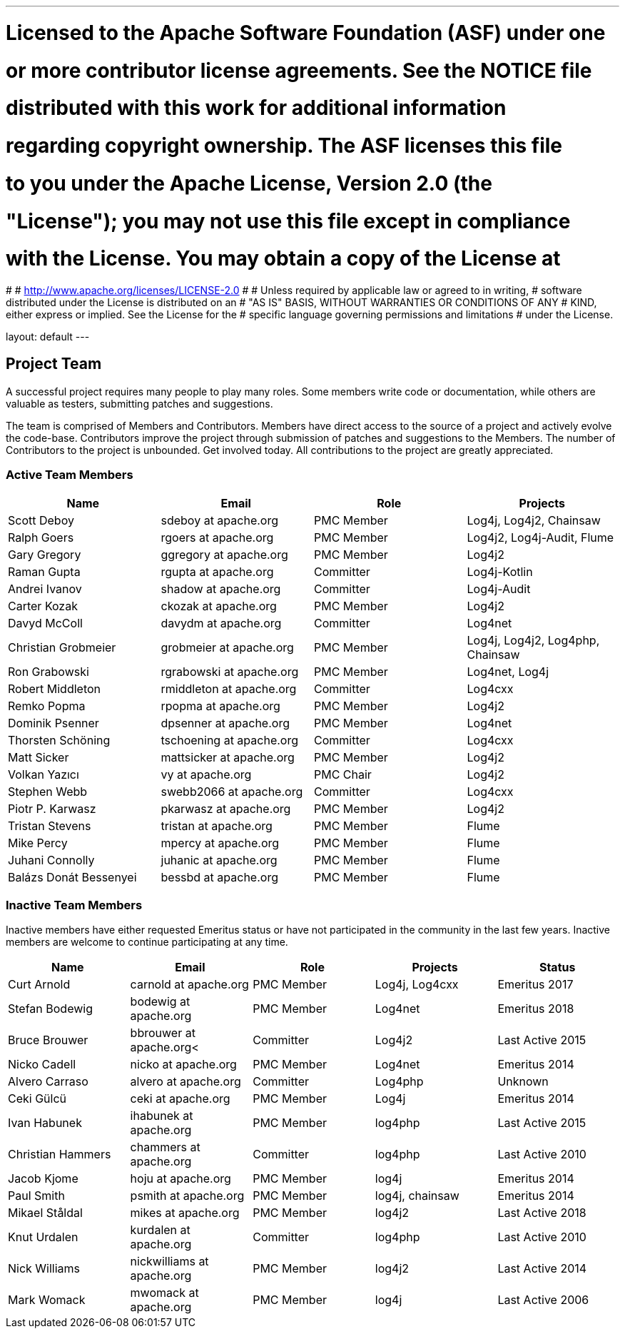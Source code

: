 ---
# Licensed to the Apache Software Foundation (ASF) under one
# or more contributor license agreements.  See the NOTICE file
# distributed with this work for additional information
# regarding copyright ownership.  The ASF licenses this file
# to you under the Apache License, Version 2.0 (the
# "License"); you may not use this file except in compliance
# with the License.  You may obtain a copy of the License at
#
#   http://www.apache.org/licenses/LICENSE-2.0
#
# Unless required by applicable law or agreed to in writing,
# software distributed under the License is distributed on an
# "AS IS" BASIS, WITHOUT WARRANTIES OR CONDITIONS OF ANY
# KIND, either express or implied.  See the License for the
# specific language governing permissions and limitations
# under the License.

layout: default
---
				
Project Team
------------

A successful project requires many people to play many roles. Some members write code or documentation, while others are valuable as testers, submitting patches and suggestions.

The team is comprised of Members and Contributors. Members have direct access to the source of a project and actively evolve the code-base. Contributors improve the project through submission of patches and suggestions to the Members. The number of Contributors to the project is unbounded. Get involved today. All contributions to the project are greatly appreciated.

Active Team Members
~~~~~~~~~~~~~~~~~~~

[frame=all,grid=all]
|===========================
|Name|Email|Role|Projects

| Scott Deboy | sdeboy at apache.org | PMC Member | Log4j, Log4j2, Chainsaw
| Ralph Goers | rgoers at apache.org | PMC Member | Log4j2, Log4j-Audit, Flume
| Gary Gregory | ggregory at apache.org | PMC Member | Log4j2
| Raman Gupta | rgupta at apache.org | Committer | Log4j-Kotlin
| Andrei Ivanov | shadow at apache.org | Committer | Log4j-Audit
| Carter Kozak | ckozak at apache.org | PMC Member | Log4j2
| Davyd McColl | davydm at apache.org | Committer | Log4net
| Christian Grobmeier | grobmeier at apache.org | PMC Member | Log4j, Log4j2, Log4php, Chainsaw
| Ron Grabowski | rgrabowski at apache.org | PMC Member | Log4net, Log4j
| Robert Middleton | rmiddleton at apache.org | Committer | Log4cxx
| Remko Popma | rpopma at apache.org | PMC Member | Log4j2
| Dominik Psenner | dpsenner at apache.org | PMC Member | Log4net
| Thorsten Schöning | tschoening at apache.org | Committer | Log4cxx
| Matt Sicker | mattsicker at apache.org | PMC Member | Log4j2
| Volkan Yazıcı | vy at apache.org | PMC Chair | Log4j2
| Stephen Webb | swebb2066 at apache.org | Committer | Log4cxx
| Piotr P. Karwasz | pkarwasz at apache.org | PMC Member | Log4j2
| Tristan Stevens | tristan at apache.org | PMC Member | Flume
| Mike Percy | mpercy at apache.org | PMC Member | Flume
| Juhani Connolly | juhanic at apache.org | PMC Member | Flume
| Balázs Donát Bessenyei | bessbd at apache.org | PMC Member | Flume

|===========================

[options="header,footer]
Inactive Team Members
~~~~~~~~~~~~~~~~~~~~~

Inactive members have either requested Emeritus status or have not participated in the community
in the last few years. Inactive members are welcome to continue participating at any time.

[frame=all,grid=all]
|===========================
| Name | Email | Role | Projects | Status

| Curt Arnold | carnold at apache.org | PMC Member | Log4j, Log4cxx | Emeritus 2017
| Stefan Bodewig | bodewig at apache.org | PMC Member | Log4net | Emeritus 2018
| Bruce Brouwer | bbrouwer at apache.org< | Committer | Log4j2 | Last Active 2015
| Nicko Cadell | nicko at apache.org | PMC Member | Log4net | Emeritus 2014
| Alvero Carraso | alvero at apache.org | Committer | Log4php | Unknown
| Ceki Gülcü | ceki at apache.org | PMC Member | Log4j | Emeritus 2014
| Ivan Habunek | ihabunek at apache.org | PMC Member | log4php | Last Active 2015
| Christian Hammers | chammers at apache.org | Committer | log4php | Last Active 2010
| Jacob Kjome | hoju at apache.org| PMC Member | log4j | Emeritus 2014
| Paul Smith | psmith at apache.org | PMC Member | log4j, chainsaw | Emeritus 2014
| Mikael Ståldal | mikes at apache.org | PMC Member| log4j2 | Last Active 2018
| Knut Urdalen | kurdalen at apache.org | Committer | log4php | Last Active 2010
| Nick Williams | nickwilliams at apache.org | PMC Member | log4j2 | Last Active 2014
| Mark Womack | mwomack at apache.org | PMC Member | log4j | Last Active 2006
|===========================
